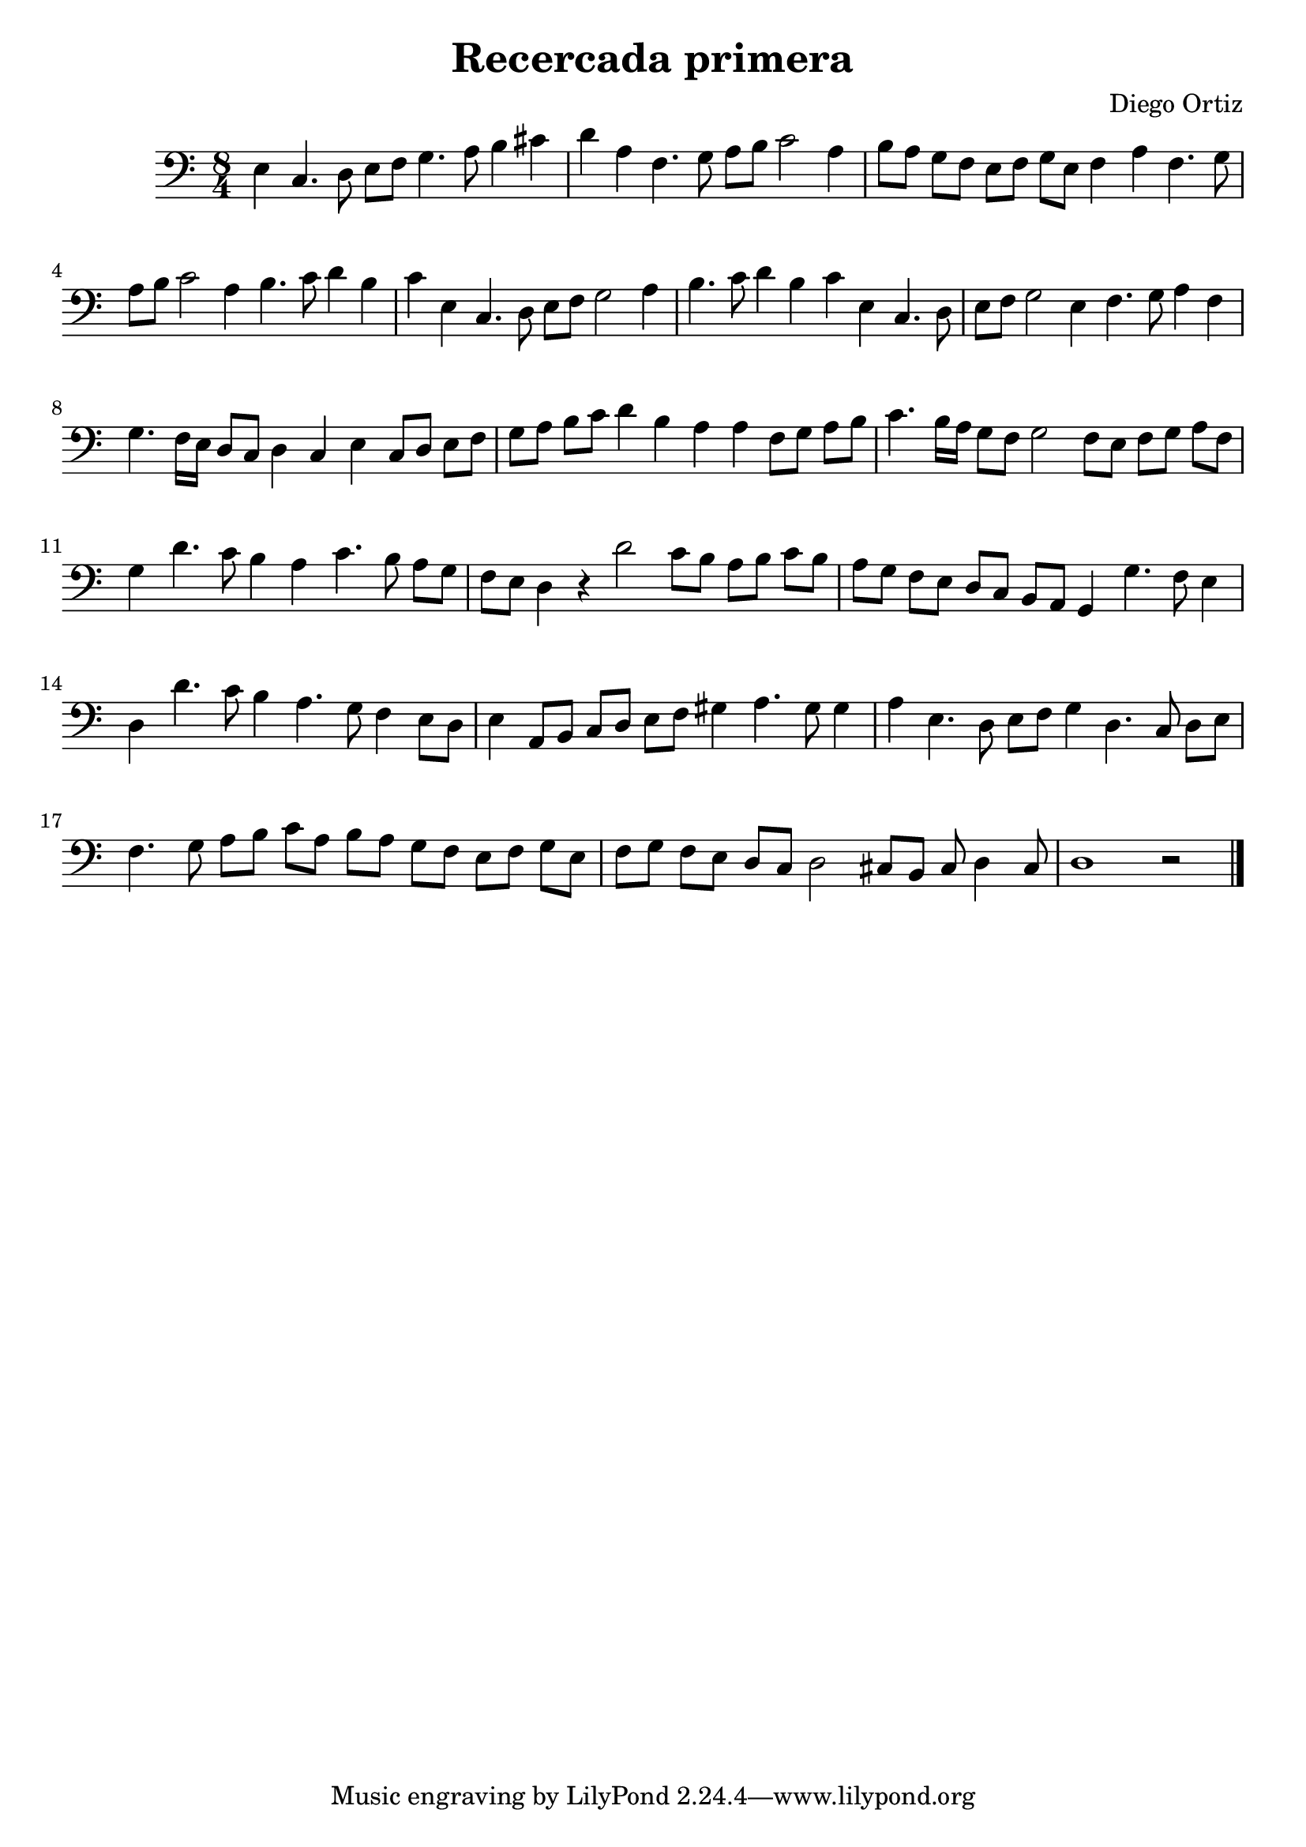 % Recercada primera (Ortiz)

#(set-global-staff-size 21)

\version "2.18.2"
\header {
  title = "Recercada primera"
  composer = "Diego Ortiz"
}

\score {
  \new Staff {
   \language "italiano"
    \transpose la mi {
      \override Hairpin.to-barline = ##f
      \time 8/4
      \clef bass
      \key re \minor
        la4 fa4. sol8 la8 sib8 do'4. re'8 mi'4 fad'4
       sol'4 re'4 sib4. do'8 re'8 mi'8 fa'2 re'4
       mi'8 re'8 do'8 sib8 la8 sib8 do'8 la8
        sib4 re'4 sib4. do'8  re'8 mi'8 fa'2 re'4
       mi'4. fa'8 sol'4 mi'4 fa'4 la4 fa4. sol8
        la8 sib8 do'2 re'4 mi'4. fa'8 sol'4 mi'4
       fa'4 la4 fa4. sol8 la8 sib8 do'2 la4
        sib4. do'8 re'4 sib4 do'4. sib16 la16 sol8 fa8 sol4

       fa4 la4 fa8 sol8 la8 sib8 do'8 re'8 mi'8 fa'8 sol'4 mi'4

       re'4 re'4 sib8 do'8 re'8 mi'8
       fa'4. mi'16 re'16 do'8 sib8 do'2 sib8 la8 sib8 do'8 re'8 sib8
       do'4 sol'4. fa'8 mi'4  re'4 fa'4. mi'8 re'8 do'8

       sib8 la8 sol4 r4 sol'2 fa'8 mi'8 re'8 mi'8 fa'8 mi'8


       re'8 do'8 sib8 la8 sol8 fa8 mi8 re8
       do4 do'4. sib8 la4  sol4 sol'4. fa'8 mi'4  re'4. do'8 sib4 la8 sol8
       la4 re8 mi8 fa8 sol8 la8 sib8  dod'4 re'4. dod'8 dod'4

       re'4 la4. sol8 la8 sib8  do'4  sol4. fa8 sol8 la8
       sib4. do'8 re'8 mi'8 fa'8 re'8

       mi'8 re'8 do'8 sib8 la8 sib8 do'8 la8
       sib8 do'8 sib8 la8 sol8 fa8 sol2 fad8 mi8 fad8 sol4 fad8
      | sol1 r2
      \bar "|."
    }
  }
}
